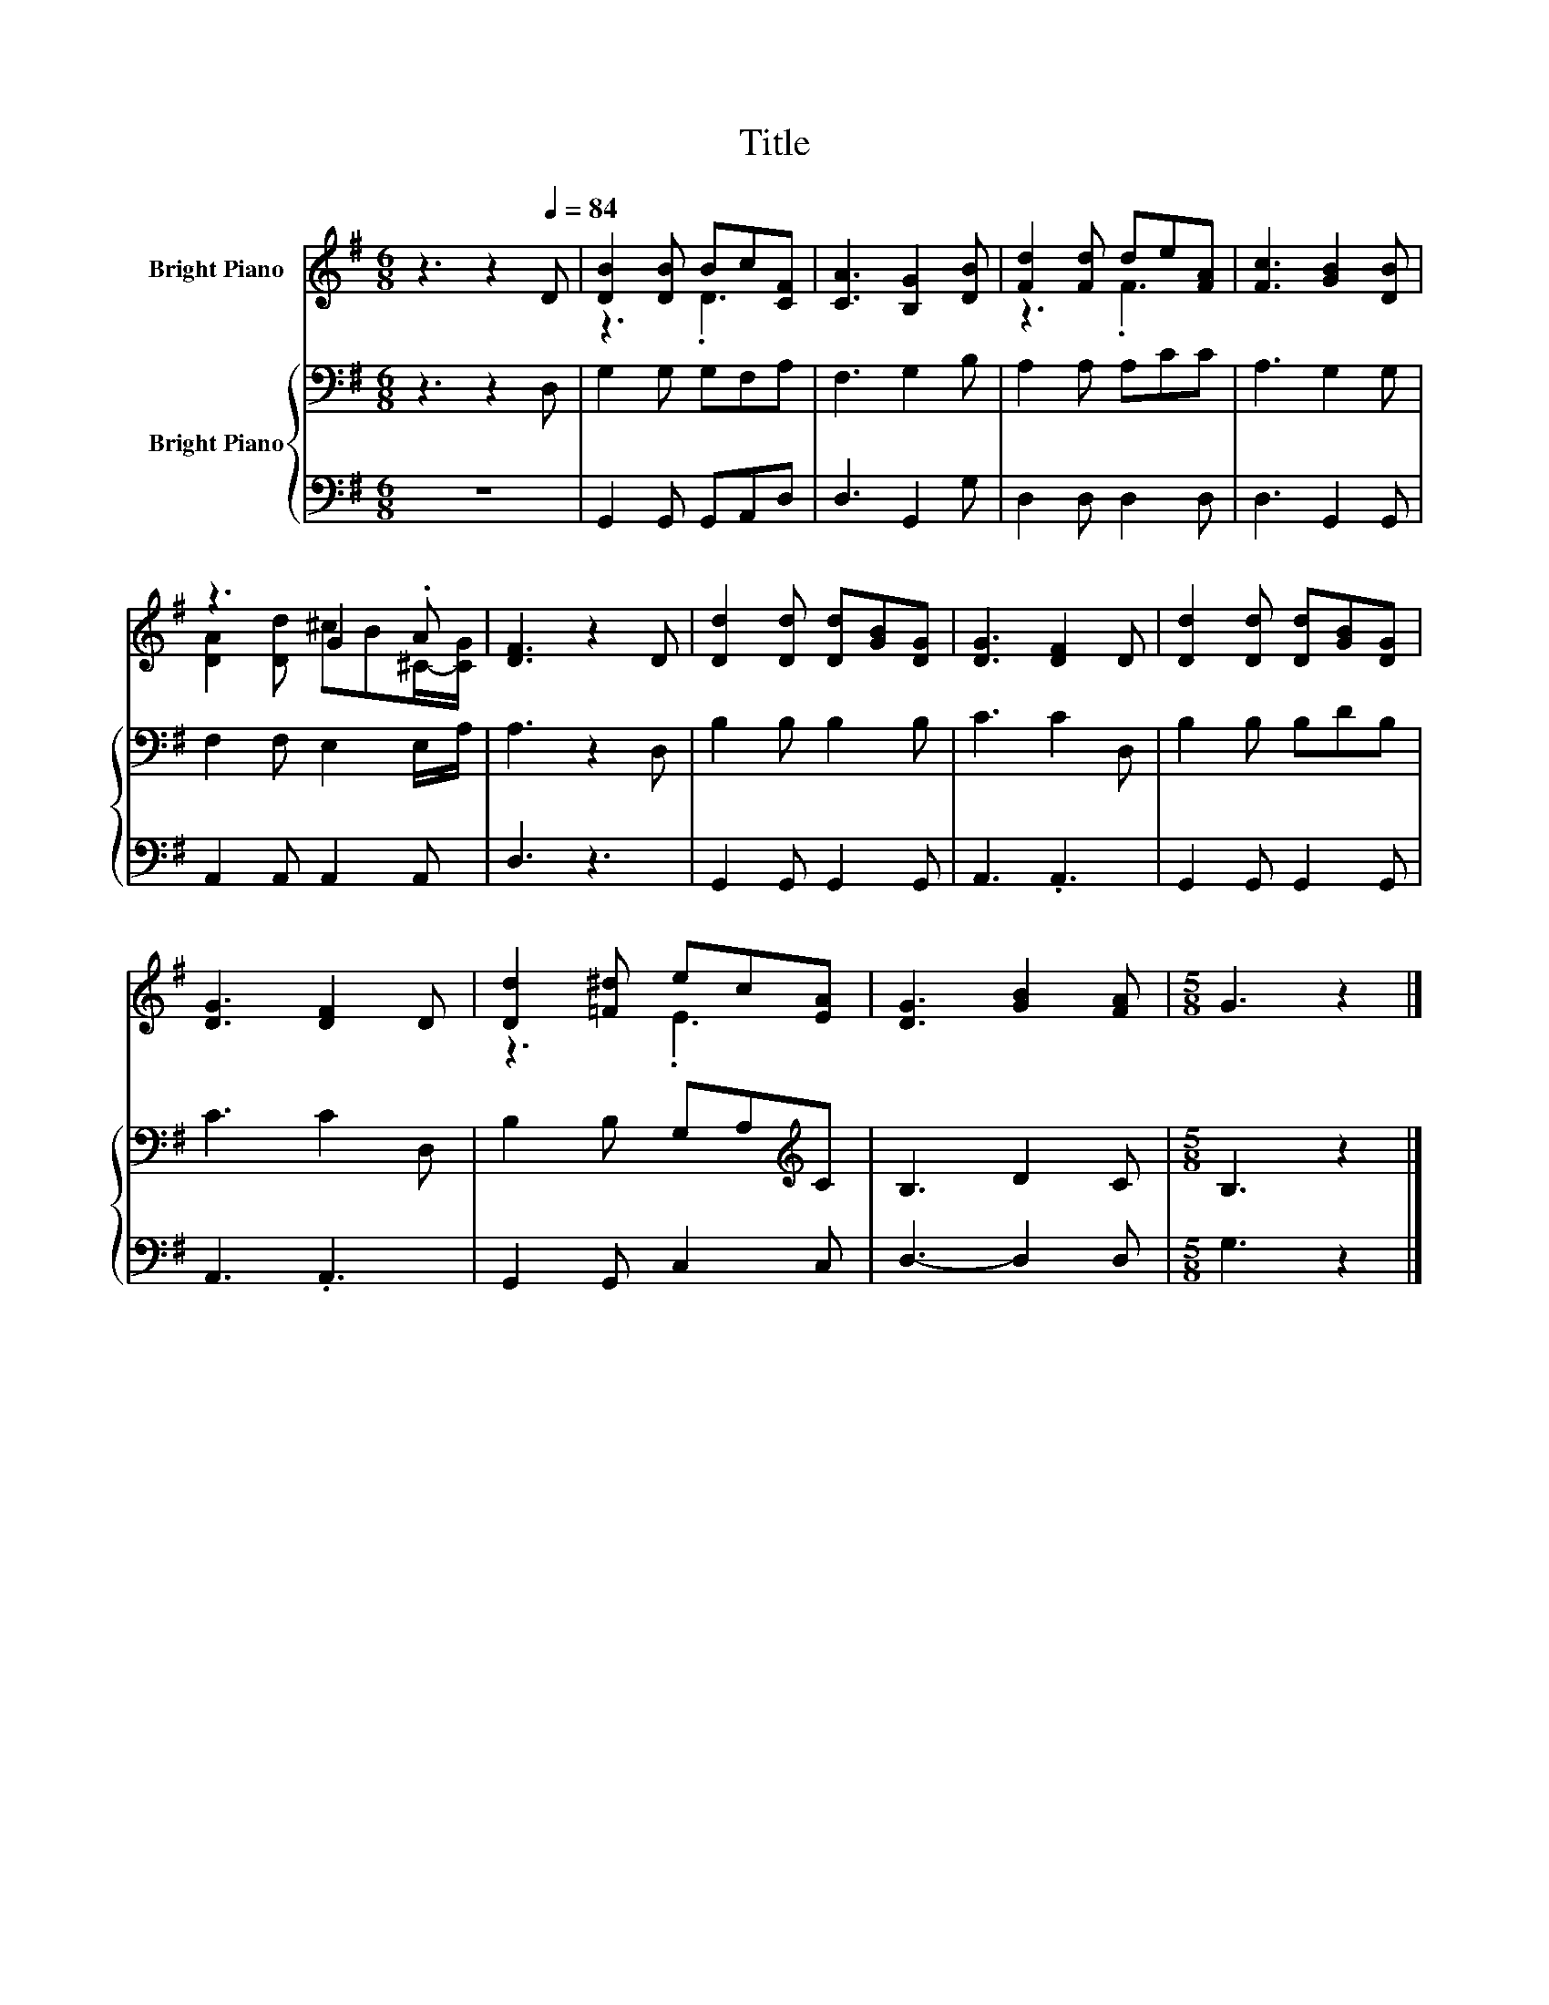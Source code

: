 X:1
T:Title
%%score ( 1 2 ) { 3 | 4 }
L:1/8
M:6/8
K:G
V:1 treble nm="Bright Piano"
V:2 treble 
V:3 bass nm="Bright Piano"
V:4 bass 
V:1
 z3 z2[Q:1/4=84] D | [DB]2 [DB] Bc[CF] | [CA]3 [B,G]2 [DB] | [Fd]2 [Fd] de[FA] | [Fc]3 [GB]2 [DB] | %5
 z3 G2 .A | [DF]3 z2 D | [Dd]2 [Dd] [Dd][GB][DG] | [DG]3 [DF]2 D | [Dd]2 [Dd] [Dd][GB][DG] | %10
 [DG]3 [DF]2 D | [Dd]2 [=F^d] ec[EA] | [DG]3 [GB]2 [FA] |[M:5/8] G3 z2 |] %14
V:2
 x6 | z3 .D3 | x6 | z3 .F3 | x6 | [DA]2 [Dd] ^cB^C/-[CG]/ | x6 | x6 | x6 | x6 | x6 | z3 .E3 | x6 | %13
[M:5/8] x5 |] %14
V:3
 z3 z2 D, | G,2 G, G,F,A, | F,3 G,2 B, | A,2 A, A,CC | A,3 G,2 G, | F,2 F, E,2 E,/A,/ | A,3 z2 D, | %7
 B,2 B, B,2 B, | C3 C2 D, | B,2 B, B,DB, | C3 C2 D, | B,2 B, G,A,[K:treble]C | B,3 D2 C | %13
[M:5/8] B,3 z2 |] %14
V:4
 z6 | G,,2 G,, G,,A,,D, | D,3 G,,2 G, | D,2 D, D,2 D, | D,3 G,,2 G,, | A,,2 A,, A,,2 A,, | D,3 z3 | %7
 G,,2 G,, G,,2 G,, | A,,3 .A,,3 | G,,2 G,, G,,2 G,, | A,,3 .A,,3 | G,,2 G,, C,2 C, | D,3- D,2 D, | %13
[M:5/8] G,3 z2 |] %14

